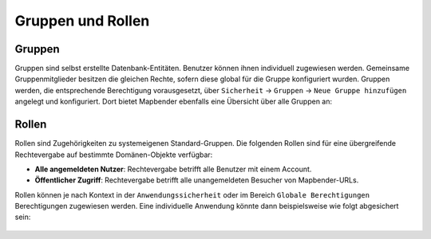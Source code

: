 .. _roles_groups_de:

Gruppen und Rollen
==================

Gruppen
*******
Gruppen sind selbst erstellte Datenbank-Entitäten. Benutzer können ihnen individuell zugewiesen werden.
Gemeinsame Gruppenmitglieder besitzen die gleichen Rechte, sofern diese global für die Gruppe konfiguriert wurden.
Gruppen werden, die entsprechende Berechtigung vorausgesetzt, über ``Sicherheit`` → ``Gruppen`` → ``Neue Gruppe hinzufügen`` angelegt und konfiguriert.
Dort bietet Mapbender ebenfalls eine Übersicht über alle Gruppen an:

  .. image:: /figures/de/mapbender_security_group_overview.png
   :scale: 70

Rollen
******
Rollen sind Zugehörigkeiten zu systemeigenen Standard-Gruppen.
Die folgenden Rollen sind für eine übergreifende Rechtevergabe auf bestimmte Domänen-Objekte verfügbar:

* **Alle angemeldeten Nutzer**: Rechtevergabe betrifft alle Benutzer mit einem Account. 
* **Öffentlicher Zugriff**: Rechtevergabe betrifft alle unangemeldeten Besucher von Mapbender-URLs.

Rollen können je nach Kontext in der ``Anwendungssicherheit`` oder im Bereich ``Globale Berechtigungen`` Berechtigungen zugewiesen werden.
Eine individuelle Anwendung könnte dann beispielsweise wie folgt abgesichert sein:

  .. image:: /figures/de/mapbender_roles_application_overview.png
   :scale: 70